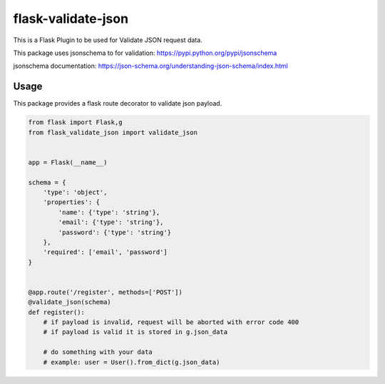
flask-validate-json
=================================================

This is a Flask Plugin to be used for Validate JSON request data.

This package uses jsonschema to for validation:
https://pypi.python.org/pypi/jsonschema

jsonschema documentation:
https://json-schema.org/understanding-json-schema/index.html

Usage
--------

This package provides a flask route decorator to validate json payload.

.. code:: python

    from flask import Flask,g
    from flask_validate_json import validate_json


    app = Flask(__name__)

    schema = {
        'type': 'object',
        'properties': {
            'name': {'type': 'string'},
            'email': {'type': 'string'},
            'password': {'type': 'string'}
        },
        'required': ['email', 'password']
    }


    @app.route('/register', methods=['POST'])
    @validate_json(schema)
    def register():
        # if payload is invalid, request will be aborted with error code 400
        # if payload is valid it is stored in g.json_data

        # do something with your data
        # example: user = User().from_dict(g.json_data)
